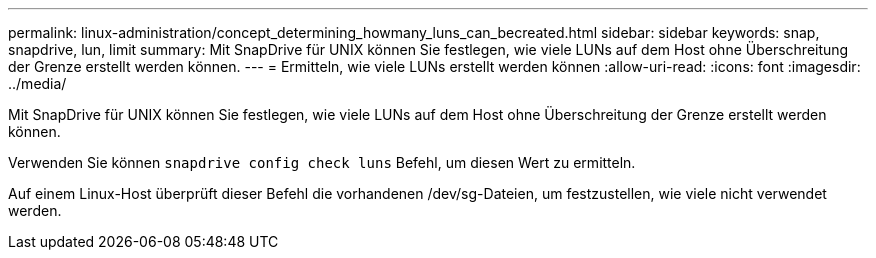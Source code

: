 ---
permalink: linux-administration/concept_determining_howmany_luns_can_becreated.html 
sidebar: sidebar 
keywords: snap, snapdrive, lun, limit 
summary: Mit SnapDrive für UNIX können Sie festlegen, wie viele LUNs auf dem Host ohne Überschreitung der Grenze erstellt werden können. 
---
= Ermitteln, wie viele LUNs erstellt werden können
:allow-uri-read: 
:icons: font
:imagesdir: ../media/


[role="lead"]
Mit SnapDrive für UNIX können Sie festlegen, wie viele LUNs auf dem Host ohne Überschreitung der Grenze erstellt werden können.

Verwenden Sie können `snapdrive config check luns` Befehl, um diesen Wert zu ermitteln.

Auf einem Linux-Host überprüft dieser Befehl die vorhandenen /dev/sg-Dateien, um festzustellen, wie viele nicht verwendet werden.
